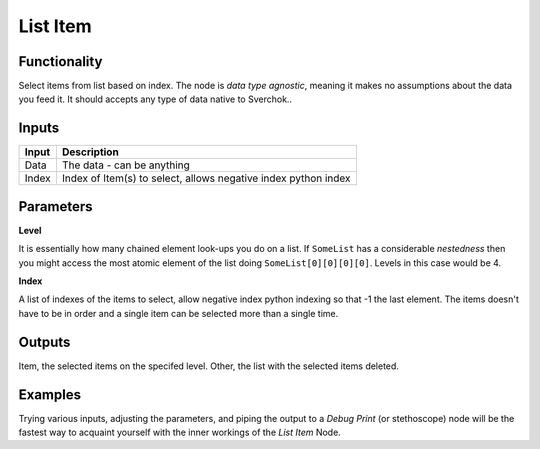 List Item
=========

Functionality
-------------

Select items from list based on index. The node is *data type agnostic*, meaning it makes no assumptions about the data you feed it. It should accepts any type of data native to Sverchok..

Inputs
------

+--------+--------------------------------------------------------------------------+
| Input  | Description                                                              |
+========+==========================================================================+
| Data   | The data - can be anything                                               |
+--------+--------------------------------------------------------------------------+
| Index  | Index of Item(s) to select, allows negative index python index           |
+--------+--------------------------------------------------------------------------+

Parameters
----------


**Level**

It is essentially how many chained element look-ups you do on a list. If ``SomeList`` has a considerable *nestedness* then you might access the most atomic element of the list doing ``SomeList[0][0][0][0]``. Levels in this case would be 4.

**Index**

A list of indexes of the items to select, allow negative index python indexing so that -1 the last element. The items doesn't have to be in order and a single item can be selected more than a single time.

Outputs
-------

Item, the selected items on the specifed level.
Other, the list with the selected items deleted.

Examples
--------

Trying various inputs, adjusting the parameters, and piping the output to a *Debug Print* (or stethoscope) node will be the fastest way to acquaint yourself with the inner workings of the *List Item* Node.
